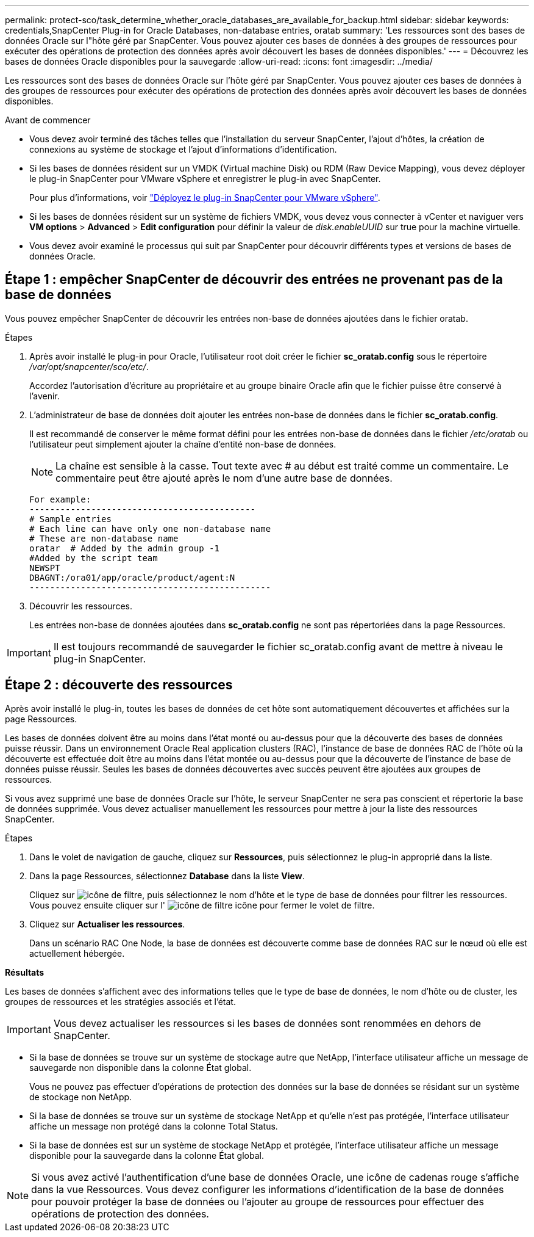 ---
permalink: protect-sco/task_determine_whether_oracle_databases_are_available_for_backup.html 
sidebar: sidebar 
keywords: credentials,SnapCenter Plug-in for Oracle Databases, non-database entries, oratab 
summary: 'Les ressources sont des bases de données Oracle sur l"hôte géré par SnapCenter. Vous pouvez ajouter ces bases de données à des groupes de ressources pour exécuter des opérations de protection des données après avoir découvert les bases de données disponibles.' 
---
= Découvrez les bases de données Oracle disponibles pour la sauvegarde
:allow-uri-read: 
:icons: font
:imagesdir: ../media/


[role="lead"]
Les ressources sont des bases de données Oracle sur l'hôte géré par SnapCenter. Vous pouvez ajouter ces bases de données à des groupes de ressources pour exécuter des opérations de protection des données après avoir découvert les bases de données disponibles.

.Avant de commencer
* Vous devez avoir terminé des tâches telles que l'installation du serveur SnapCenter, l'ajout d'hôtes, la création de connexions au système de stockage et l'ajout d'informations d'identification.
* Si les bases de données résident sur un VMDK (Virtual machine Disk) ou RDM (Raw Device Mapping), vous devez déployer le plug-in SnapCenter pour VMware vSphere et enregistrer le plug-in avec SnapCenter.
+
Pour plus d'informations, voir https://docs.netapp.com/us-en/sc-plugin-vmware-vsphere/scpivs44_deploy_snapcenter_plug-in_for_vmware_vsphere.html["Déployez le plug-in SnapCenter pour VMware vSphere"^].

* Si les bases de données résident sur un système de fichiers VMDK, vous devez vous connecter à vCenter et naviguer vers *VM options* > *Advanced* > *Edit configuration* pour définir la valeur de _disk.enableUUID_ sur true pour la machine virtuelle.
* Vous devez avoir examiné le processus qui suit par SnapCenter pour découvrir différents types et versions de bases de données Oracle.




== Étape 1 : empêcher SnapCenter de découvrir des entrées ne provenant pas de la base de données

Vous pouvez empêcher SnapCenter de découvrir les entrées non-base de données ajoutées dans le fichier oratab.

.Étapes
. Après avoir installé le plug-in pour Oracle, l'utilisateur root doit créer le fichier *sc_oratab.config* sous le répertoire _/var/opt/snapcenter/sco/etc/_.
+
Accordez l'autorisation d'écriture au propriétaire et au groupe binaire Oracle afin que le fichier puisse être conservé à l'avenir.

. L'administrateur de base de données doit ajouter les entrées non-base de données dans le fichier *sc_oratab.config*.
+
Il est recommandé de conserver le même format défini pour les entrées non-base de données dans le fichier _/etc/oratab_ ou l'utilisateur peut simplement ajouter la chaîne d'entité non-base de données.

+

NOTE: La chaîne est sensible à la casse. Tout texte avec # au début est traité comme un commentaire. Le commentaire peut être ajouté après le nom d'une autre base de données.

+
....
For example:
--------------------------------------------
# Sample entries
# Each line can have only one non-database name
# These are non-database name
oratar  # Added by the admin group -1
#Added by the script team
NEWSPT
DBAGNT:/ora01/app/oracle/product/agent:N
-----------------------------------------------
....
. Découvrir les ressources.
+
Les entrées non-base de données ajoutées dans *sc_oratab.config* ne sont pas répertoriées dans la page Ressources.




IMPORTANT: Il est toujours recommandé de sauvegarder le fichier sc_oratab.config avant de mettre à niveau le plug-in SnapCenter.



== Étape 2 : découverte des ressources

Après avoir installé le plug-in, toutes les bases de données de cet hôte sont automatiquement découvertes et affichées sur la page Ressources.

Les bases de données doivent être au moins dans l'état monté ou au-dessus pour que la découverte des bases de données puisse réussir. Dans un environnement Oracle Real application clusters (RAC), l'instance de base de données RAC de l'hôte où la découverte est effectuée doit être au moins dans l'état montée ou au-dessus pour que la découverte de l'instance de base de données puisse réussir. Seules les bases de données découvertes avec succès peuvent être ajoutées aux groupes de ressources.

Si vous avez supprimé une base de données Oracle sur l'hôte, le serveur SnapCenter ne sera pas conscient et répertorie la base de données supprimée. Vous devez actualiser manuellement les ressources pour mettre à jour la liste des ressources SnapCenter.

.Étapes
. Dans le volet de navigation de gauche, cliquez sur *Ressources*, puis sélectionnez le plug-in approprié dans la liste.
. Dans la page Ressources, sélectionnez *Database* dans la liste *View*.
+
Cliquez sur image:../media/filter_icon.png["icône de filtre"], puis sélectionnez le nom d'hôte et le type de base de données pour filtrer les ressources. Vous pouvez ensuite cliquer sur l' image:../media/filter_icon.png["icône de filtre"] icône pour fermer le volet de filtre.

. Cliquez sur *Actualiser les ressources*.
+
Dans un scénario RAC One Node, la base de données est découverte comme base de données RAC sur le nœud où elle est actuellement hébergée.



*Résultats*

Les bases de données s'affichent avec des informations telles que le type de base de données, le nom d'hôte ou de cluster, les groupes de ressources et les stratégies associés et l'état.


IMPORTANT: Vous devez actualiser les ressources si les bases de données sont renommées en dehors de SnapCenter.

* Si la base de données se trouve sur un système de stockage autre que NetApp, l'interface utilisateur affiche un message de sauvegarde non disponible dans la colonne État global.
+
Vous ne pouvez pas effectuer d'opérations de protection des données sur la base de données se résidant sur un système de stockage non NetApp.

* Si la base de données se trouve sur un système de stockage NetApp et qu'elle n'est pas protégée, l'interface utilisateur affiche un message non protégé dans la colonne Total Status.
* Si la base de données est sur un système de stockage NetApp et protégée, l'interface utilisateur affiche un message disponible pour la sauvegarde dans la colonne État global.



NOTE: Si vous avez activé l'authentification d'une base de données Oracle, une icône de cadenas rouge s'affiche dans la vue Ressources. Vous devez configurer les informations d'identification de la base de données pour pouvoir protéger la base de données ou l'ajouter au groupe de ressources pour effectuer des opérations de protection des données.
